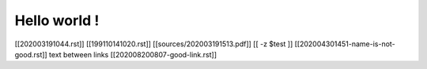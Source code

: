 Hello world !
=============

[[202003191044.rst]]
[[199110141020.rst]]
[[sources/202003191513.pdf]]
[[ -z $test ]]
[[202004301451-name-is-not-good.rst]] text between links [[202008200807-good-link.rst]]
